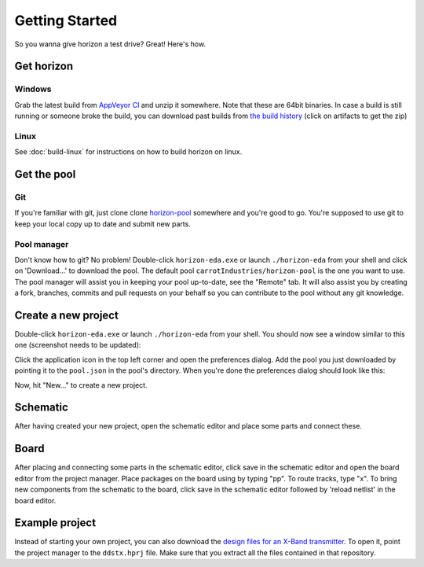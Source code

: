 Getting Started
===============

So you wanna give horizon a test drive? Great! Here's how.

Get horizon
-----------

Windows
~~~~~~~

Grab the latest build from `AppVeyor CI <https://ci.appveyor.com/project/carrotIndustries/horizon/build/artifacts>`_ 
and unzip it somewhere. Note that these are 64bit binaries. In case a
build is still running or someone broke the build, you can download past
builds from
`the build history <https://ci.appveyor.com/project/carrotIndustries/horizon/history>`_
(click on artifacts to get the zip)

Linux
~~~~~

See :doc:`build-linux` for
instructions on how to build horizon on linux.

Get the pool
------------

Git
~~~

If you're familiar with git, just clone clone
`horizon-pool <https://github.com/carrotIndustries/horizon-pool/>`_
somewhere and you're good to go. You're supposed to use git to keep your
local copy up to date and submit new parts.

Pool manager
~~~~~~~~~~~~

Don't know how to git? No problem! Double-click ``horizon-eda.exe`` or
launch ``./horizon-eda`` from your shell and click on 'Download...' to
download the pool. The default pool ``carrotIndustries/horizon-pool`` is
the one you want to use. The pool manager will assist you in keeping
your pool up-to-date, see the "Remote" tab. It will also assist you by
creating a fork, branches, commits and pull requests on your behalf so
you can contribute to the pool without any git knowledge.

Create a new project
--------------------

Double-click ``horizon-eda.exe`` or launch ``./horizon-eda`` from your
shell. You should now see a window similar to this one (screenshot needs
to be updated):

.. image:: images/prj-mgr.png

Click the application icon in the top left corner and open the
preferences dialog. Add the pool you just downloaded by pointing it to
the ``pool.json`` in the pool's directory. When you're done the
preferences dialog should look like this:

.. image:: images/pool-prefs.png

Now, hit "New..." to create a new project.

Schematic
---------

After having created your new project, open the schematic editor and
place some parts and connect these.

Board
-----

After placing and connecting some parts in the schematic editor, click
save in the schematic editor and open the board editor from the project
manager. Place packages on the board using by typing "pp". To route
tracks, type "x". To bring new components from the schematic to the
board, click save in the schematic editor followed by 'reload netlist'
in the board editor.

Example project
---------------

Instead of starting your own project, you can also download the `design
files for an X-Band
transmitter <https://github.com/carrotIndustries/x-band-tx>`__. To open
it, point the project manager to the ``ddstx.hprj`` file. Make sure that
you extract all the files contained in that repository.
